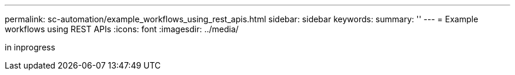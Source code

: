 ---
permalink: sc-automation/example_workflows_using_rest_apis.html
sidebar: sidebar
keywords:
summary: ''
---
= Example workflows using REST APIs
:icons: font
:imagesdir: ../media/

[.lead]
in inprogress
